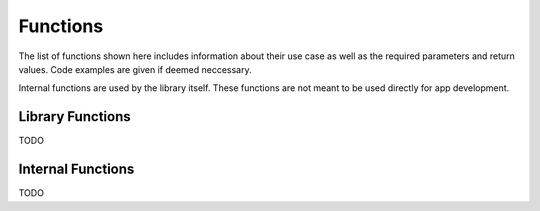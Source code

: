 *********
Functions
*********
The list of functions shown here includes information about their use case as 
well as the required parameters and return values. Code examples are given if 
deemed neccessary.

Internal functions are used by the library itself. These functions are not 
meant to be used directly for app development.

Library Functions
-----------------
TODO

Internal Functions
------------------
TODO